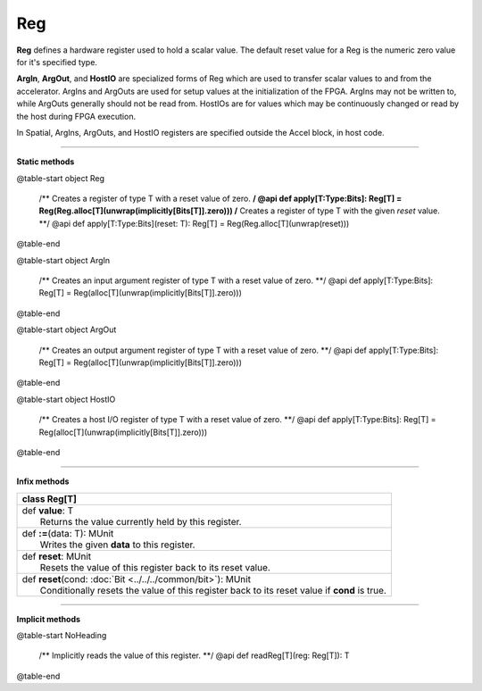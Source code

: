 
.. role:: black
.. role:: gray
.. role:: silver
.. role:: white
.. role:: maroon
.. role:: red
.. role:: fuchsia
.. role:: pink
.. role:: orange
.. role:: yellow
.. role:: lime
.. role:: green
.. role:: olive
.. role:: teal
.. role:: cyan
.. role:: aqua
.. role:: blue
.. role:: navy
.. role:: purple

.. _Reg:

Reg
===


**Reg** defines a hardware register used to hold a scalar value.
The default reset value for a Reg is the numeric zero value for it's specified type.

**ArgIn**, **ArgOut**, and **HostIO** are specialized forms of Reg which are used to transfer scalar values
to and from the accelerator. ArgIns and ArgOuts are used for setup values at the initialization of the FPGA.
ArgIns may not be written to, while ArgOuts generally should not be read from.
HostIOs are for values which may be continuously changed or read by the host during FPGA execution.

In Spatial, ArgIns, ArgOuts, and HostIO registers are specified outside the Accel block, in host code.


-----------------

**Static methods**

@table-start
object Reg

  /** Creates a register of type T with a reset value of zero. **/
  @api def apply[T:Type:Bits]: Reg[T] = Reg(Reg.alloc[T](unwrap(implicitly[Bits[T]].zero)))
  /** Creates a register of type T with the given `reset` value. **/
  @api def apply[T:Type:Bits](reset: T): Reg[T] = Reg(Reg.alloc[T](unwrap(reset)))

@table-end


@table-start
object ArgIn

  /** Creates an input argument register of type T with a reset value of zero. **/
  @api def apply[T:Type:Bits]: Reg[T] = Reg(alloc[T](unwrap(implicitly[Bits[T]].zero)))

@table-end


@table-start
object ArgOut

  /** Creates an output argument register of type T with a reset value of zero. **/
  @api def apply[T:Type:Bits]: Reg[T] = Reg(alloc[T](unwrap(implicitly[Bits[T]].zero)))

@table-end


@table-start
object HostIO

  /** Creates a host I/O register of type T with a reset value of zero. **/
  @api def apply[T:Type:Bits]: Reg[T] = Reg(alloc[T](unwrap(implicitly[Bits[T]].zero)))

@table-end



-------------

**Infix methods**

+----------+------------------------------------------------------------------------------------------------+
| class      **Reg**\[T\]                                                                                   |
+==========+================================================================================================+
| |    def   **value**\: T                                                                                  |
| |            Returns the value currently held by this register.                                           |
+----------+------------------------------------------------------------------------------------------------+
| |    def   **\:\=**\(data\: T\)\: MUnit                                                                   |
| |            Writes the given **data** to this register.                                                  |
+----------+------------------------------------------------------------------------------------------------+
| |    def   **reset**\: MUnit                                                                              |
| |            Resets the value of this register back to its reset value.                                   |
+----------+------------------------------------------------------------------------------------------------+
| |    def   **reset**\(cond\: :doc:`Bit <../../../common/bit>`\)\: MUnit                                   |
| |            Conditionally resets the value of this register back to its reset value if **cond** is true. |
+----------+------------------------------------------------------------------------------------------------+

--------------

**Implicit methods**

@table-start
NoHeading

  /** Implicitly reads the value of this register. **/
  @api def readReg[T](reg: Reg[T]): T

@table-end
